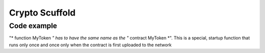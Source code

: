#################
Crypto Scuffold
#################


Code example
=====================================

.. code-block:: javascript
   :linenos:

   pragma solidity ^0.4.16;

	interface tokenRecipient { function receiveApproval(address _from, uint256 _value, address _token, bytes _extraData) external; }

	contract TokenERC20 {
	    // Public variables of the token
	    string public name;
	    string public symbol;
	    uint8 public decimals = 18;
	    // 18 decimals is the strongly suggested default, avoid changing it
	    uint256 public totalSupply;

	    // This creates an array with all balances
	    mapping (address => uint256) public balanceOf;
	    mapping (address => mapping (address => uint256)) public allowance;

	    // This generates a public event on the blockchain that will notify clients
	    event Transfer(address indexed from, address indexed to, uint256 value);
	    
	    // This generates a public event on the blockchain that will notify clients
	    event Approval(address indexed _owner, address indexed _spender, uint256 _value);

	    // This notifies clients about the amount burnt
	    event Burn(address indexed from, uint256 value);

	    /**
	     * Constructor function
	     *
	     * Initializes contract with initial supply tokens to the creator of the contract
	     */
	    function TokenERC20(
	        uint256 initialSupply,
	        string tokenName,
	        string tokenSymbol
	    ) public {
	        totalSupply = initialSupply * 10 ** uint256(decimals);  // Update total supply with the decimal amount
	        balanceOf[msg.sender] = totalSupply;                // Give the creator all initial tokens
	        name = tokenName;                                   // Set the name for display purposes
	        symbol = tokenSymbol;                               // Set the symbol for display purposes
	    }

	    /**
	     * Internal transfer, only can be called by this contract
	     */
	    function _transfer(address _from, address _to, uint _value) internal {
	        // Prevent transfer to 0x0 address. Use burn() instead
	        require(_to != 0x0);
	        // Check if the sender has enough
	        require(balanceOf[_from] >= _value);
	        // Check for overflows
	        require(balanceOf[_to] + _value >= balanceOf[_to]);
	        // Save this for an assertion in the future
	        uint previousBalances = balanceOf[_from] + balanceOf[_to];
	        // Subtract from the sender
	        balanceOf[_from] -= _value;
	        // Add the same to the recipient
	        balanceOf[_to] += _value;
	        emit Transfer(_from, _to, _value);
	        // Asserts are used to use static analysis to find bugs in your code. They should never fail
	        assert(balanceOf[_from] + balanceOf[_to] == previousBalances);
	    }

	    /**
	     * Transfer tokens
	     *
	     * Send `_value` tokens to `_to` from your account
	     *
	     * @param _to The address of the recipient
	     * @param _value the amount to send
	     */
	    function transfer(address _to, uint256 _value) public returns (bool success) {
	        _transfer(msg.sender, _to, _value);
	        return true;
	    }

	    /**
	     * Transfer tokens from other address
	     *
	     * Send `_value` tokens to `_to` on behalf of `_from`
	     *
	     * @param _from The address of the sender
	     * @param _to The address of the recipient
	     * @param _value the amount to send
	     */
	    function transferFrom(address _from, address _to, uint256 _value) public returns (bool success) {
	        require(_value <= allowance[_from][msg.sender]);     // Check allowance
	        allowance[_from][msg.sender] -= _value;
	        _transfer(_from, _to, _value);
	        return true;
	    }

	    /**
	     * Set allowance for other address
	     *
	     * Allows `_spender` to spend no more than `_value` tokens on your behalf
	     *
	     * @param _spender The address authorized to spend
	     * @param _value the max amount they can spend
	     */
	    function approve(address _spender, uint256 _value) public
	        returns (bool success) {
	        allowance[msg.sender][_spender] = _value;
	        emit Approval(msg.sender, _spender, _value);
	        return true;
	    }

	    /**
	     * Set allowance for other address and notify
	     *
	     * Allows `_spender` to spend no more than `_value` tokens on your behalf, and then ping the contract about it
	     *
	     * @param _spender The address authorized to spend
	     * @param _value the max amount they can spend
	     * @param _extraData some extra information to send to the approved contract
	     */
	    function approveAndCall(address _spender, uint256 _value, bytes _extraData)
	        public
	        returns (bool success) {
	        tokenRecipient spender = tokenRecipient(_spender);
	        if (approve(_spender, _value)) {
	            spender.receiveApproval(msg.sender, _value, this, _extraData);
	            return true;
	        }
	    }

	    /**
	     * Destroy tokens
	     *
	     * Remove `_value` tokens from the system irreversibly
	     *
	     * @param _value the amount of money to burn
	     */
	    function burn(uint256 _value) public returns (bool success) {
	        require(balanceOf[msg.sender] >= _value);   // Check if the sender has enough
	        balanceOf[msg.sender] -= _value;            // Subtract from the sender
	        totalSupply -= _value;                      // Updates totalSupply
	        emit Burn(msg.sender, _value);
	        return true;
	    }

	    /**
	     * Destroy tokens from other account
	     *
	     * Remove `_value` tokens from the system irreversibly on behalf of `_from`.
	     *
	     * @param _from the address of the sender
	     * @param _value the amount of money to burn
	     */
	    function burnFrom(address _from, uint256 _value) public returns (bool success) {
	        require(balanceOf[_from] >= _value);                // Check if the targeted balance is enough
	        require(_value <= allowance[_from][msg.sender]);    // Check allowance
	        balanceOf[_from] -= _value;                         // Subtract from the targeted balance
	        allowance[_from][msg.sender] -= _value;             // Subtract from the sender's allowance
	        totalSupply -= _value;                              // Update totalSupply
	        emit Burn(_from, _value);
	        return true;
	    }

	    /**
	     * Initial Supply set up
	     */
	    function MyToken() public {
	        balanceOf[msg.sender] = 21000000;
	    }
	}


"* function MyToken *" has to have the same name as the "* contract MyToken *". This is a special, startup function that runs only once and once only when the contract is first uploaded to the network









